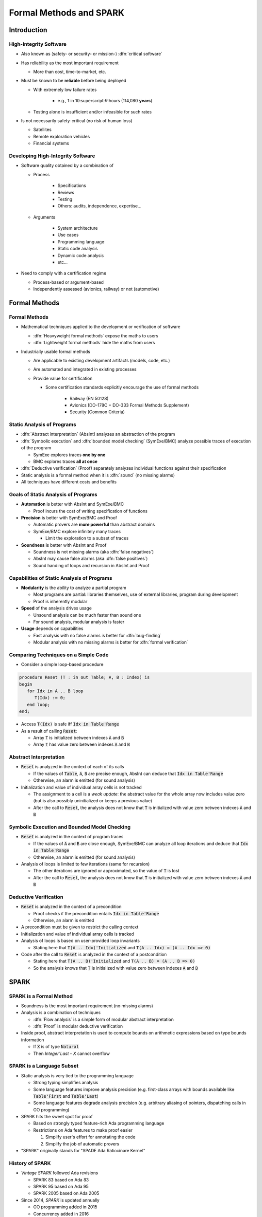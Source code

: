 **************************
Formal Methods and SPARK
**************************

..
    Coding language

.. role:: ada(code)
    :language: Ada

..
    Math symbols

.. |rightarrow| replace:: :math:`\rightarrow`
.. |forall| replace:: :math:`\forall`
.. |exists| replace:: :math:`\exists`
.. |equivalent| replace:: :math:`\iff`

..
    Miscellaneous symbols

.. |checkmark| replace:: :math:`\checkmark`

==============
Introduction
==============

-------------------------
High-Integrity Software
-------------------------

* Also known as (safety- or security- or mission-) :dfn:`critical software`

* Has reliability as the most important requirement

  - More than cost, time-to-market, etc.

* Must be known to be **reliable** before being deployed

  - With extremely low failure rates

        + e.g., 1 in 10:superscript:`9` hours (114,080 **years**)

  - Testing alone is insufficient and/or infeasible for such rates

* Is not necessarily safety-critical (no risk of human loss)

  - Satellites
  - Remote exploration vehicles
  - Financial systems

------------------------------------
Developing High-Integrity Software
------------------------------------

* Software quality obtained by a combination of

  - Process

        + Specifications
        + Reviews
        + Testing
        + Others: audits, independence, expertise...

  - Arguments

        + System architecture
        + Use cases
        + Programming language
        + Static code analysis
        + Dynamic code analysis
        + etc...

* Need to comply with a certification regime

  - Process-based or argument-based
  - Independently assessed (avionics, railway) or not (automotive)

================
Formal Methods
================

----------------
Formal Methods
----------------

* Mathematical techniques applied to the development or verification of
  software

  - :dfn:`Heavyweight formal methods` expose the maths to users

  - :dfn:`Lightweight formal methods` hide the maths from users

* Industrially usable formal methods

  - Are applicable to existing development artifacts (models, code, etc.)

  - Are automated and integrated in existing processes

  - Provide value for certification

    - Some certification standards explicitly encourage the use of formal
      methods

        + Railway (EN 50128)
        + Avionics (DO-178C + DO-333 Formal Methods Supplement)
        + Security (Common Criteria)

-----------------------------
Static Analysis of Programs
-----------------------------

* :dfn:`Abstract interpretation` (AbsInt) analyzes an abstraction of the program

* :dfn:`Symbolic execution` and :dfn:`bounded model checking` (SymExe/BMC) analyze
  possible traces of execution of the program

  - SymExe explores traces **one by one**

  - BMC explores traces **all at once**

* :dfn:`Deductive verification` (Proof) separately analyzes individual functions
  against their specification

* Static analysis is a formal method when it is :dfn:`sound` (no missing alarms)

* All techniques have different costs and benefits

--------------------------------------
Goals of Static Analysis of Programs
--------------------------------------

* **Automation** is better with AbsInt and SymExe/BMC

  - Proof incurs the cost of writing specification of functions

* **Precision** is better with SymExe/BMC and Proof

  - Automatic provers are **more powerful** than abstract domains
  - SymExe/BMC explore infinitely many traces

    + Limit the exploration to a subset of traces

* **Soundness** is better with AbsInt and Proof

  - Soundness is not missing alarms (aka :dfn:`false negatives`)
  - AbsInt may cause false alarms (aka :dfn:`false positives`)
  - Sound handing of loops and recursion in AbsInt and Proof

---------------------------------------------
Capabilities of Static Analysis of Programs
---------------------------------------------

* **Modularity** is the ability to analyze a partial program

  - Most programs are partial: libraries themselves, use of external libraries,
    program during development

  - Proof is inherently modular

* **Speed** of the analysis drives usage

  - Unsound analysis can be much faster than sound one

  - For sound analysis, modular analysis is faster

* **Usage** depends on capabilities

  - Fast analysis with no false alarms is better for :dfn:`bug-finding`

  - Modular analysis with no missing alarms is better for :dfn:`formal verification`

---------------------------------------
Comparing Techniques on a Simple Code
---------------------------------------

* Consider a simple loop-based procedure

.. code:: ada

   procedure Reset (T : in out Table; A, B : Index) is
   begin
      for Idx in A .. B loop
         T(Idx) := 0;
      end loop;
   end;

* Access :code:`T(Idx)` is safe iff :code:`Idx in Table'Range`

* As a result of calling :code:`Reset`:

  - Array :code:`T` is initialized between indexes :code:`A` and :code:`B`

  - Array :code:`T` has value zero between indexes :code:`A` and :code:`B`

-------------------------
Abstract Interpretation
-------------------------

* :code:`Reset` is analyzed in the context of each of its calls

  - If the values of :code:`Table`, :code:`A`, :code:`B` are precise enough,
    AbsInt can deduce that :code:`Idx in Table'Range`

  - Otherwise, an alarm is emitted (for sound analysis)

* Initialization and value of individual array cells is not tracked

  - The assignment to a cell is a *weak update*: the abstract value for the
    whole array now includes value zero (but is also possibly uninitialized or
    keeps a previous value)

  - After the call to :code:`Reset`, the analysis does not know that :code:`T`
    is initialized with value zero between indexes :code:`A` and :code:`B`

-----------------------------------------------
Symbolic Execution and Bounded Model Checking
-----------------------------------------------

* :code:`Reset` is analyzed in the context of program traces

  - If the values of :code:`A` and :code:`B` are close enough, SymExe/BMC can
    analyze all loop iterations and deduce that :code:`Idx in Table'Range`

  - Otherwise, an alarm is emitted (for sound analysis)

* Analysis of loops is limited to few iterations (same for recursion)

  - The other iterations are ignored or approximated, so the value of :code:`T`
    is lost

  - After the call to :code:`Reset`, the analysis does not know that :code:`T`
    is initialized with value zero between indexes :code:`A` and :code:`B`

------------------------
Deductive Verification
------------------------

* :code:`Reset` is analyzed in the context of a precondition

  - Proof checks if the precondition entails :code:`Idx in Table'Range`

  - Otherwise, an alarm is emitted

* A precondition must be given to restrict the calling context

* Initialization and value of individual array cells is tracked

* Analysis of loops is based on user-provided loop invariants

  - Stating here that :code:`T(A .. Idx)'Initialized` and :code:`T(A .. Idx) =
    (A .. Idx => 0)`

* Code after the call to :code:`Reset` is analyzed in the context of a
  postcondition

  - Stating here that :code:`T(A .. B)'Initialized` and :code:`T(A .. B) =
    (A .. B => 0)`

  - So the analysis knows that :code:`T` is initialized with value zero between
    indexes :code:`A` and :code:`B`

=======
SPARK
=======

--------------------------
SPARK is a Formal Method
--------------------------

* Soundness is the most important requirement (no missing alarms)

* Analysis is a combination of techniques

  - :dfn:`Flow analysis` is a simple form of modular abstract interpretation

  - :dfn:`Proof` is modular deductive verification

* Inside proof, abstract interpretation is used to compute bounds on arithmetic
  expressions based on type bounds information

  - If :code:`X` is of type :code:`Natural`

  - Then `Integer'Last - X` cannot overflow

----------------------------
SPARK is a Language Subset
----------------------------

* Static analysis is very tied to the programming language

  - Strong typing simplifies analysis

  - Some language features improve analysis precision (e.g. first-class arrays
    with bounds available like :code:`Table'First` and :code:`Table'Last`)

  - Some language features degrade analysis precision (e.g. arbitrary aliasing
    of pointers, dispatching calls in OO programming)

* SPARK hits the sweet spot for proof

  - Based on strongly typed feature-rich Ada programming language

  - Restrictions on Ada features to make proof easier

    1. Simplify user's effort for annotating the code

    2. Simplify the job of automatic provers

* "SPARK" originally stands for "SPADE Ada Ratiocinare Kernel"

------------------
History of SPARK
------------------

* *Vintage SPARK* followed Ada revisions

  - SPARK 83 based on Ada 83

  - SPARK 95 based on Ada 95

  - SPARK 2005 based on Ada 2005

* Since 2014, *SPARK* is updated annually

  - OO programming added in 2015

  - Concurrency added in 2016

  - Type invariants added in 2017

  - Pointers added in 2019

============================
Applying SPARK in Practice
============================

------------------------------
Levels of Software Assurance
------------------------------

* Various reasons for using SPARK

* Levels of software assurance

  1. **Stone level** - valid SPARK

  2. **Bronze level** - initialization and correct data flow

  3. **Silver level** - absence of run-time errors (AoRTE)

  4. **Gold level** - proof of key integrity properties

  5. **Platinum level** - full functional proof of requirements

* Higher levels are more costly to achieve

* Higher levels build on lower levels

  - Project can decide to move to higher level later

---------------------------
Objectives of Using SPARK
---------------------------

* Safe coding standard for critical software

  - Typically achieved at Stone or Bronze levels

* Prove absence of run-time errors (AoRTE)

  - Achieved at Silver level

* Prove correct integration between components

  - Particular case is correct API usage

* Prove functional correctness

* Ensure correct behavior of parameterized software

* Safe optimization of run-time checks

* Address data and control coupling

* Ensure portability of programs

.. container:: speakernote

   Details of objectives are in section 8.2 of SPARK UG.

-------------------
Project Scenarios
-------------------

* Maintenance and evolution of existing Ada software

  - Requires migration to SPARK of a part of the codebase

  - Fine-grain control over parts in SPARK or in Ada

  - Migration guide available

    :url:`https://www.adacore.com/books/implementation-guidance-spark`

  - Can progressively move to higher assurance levels

* New developments in SPARK

  - Either completely in SPARK

  - More often interfacing with other code in Ada/C/C++, etc.

======
Quiz
======

-----------------------
Quiz - Formal Methods
-----------------------

Which statement is correct?

   A. A formal method analyses code.
   B. :answer:`A formal method has no missing alarms.`
   C. A formal method has no false alarms.
   D. Static analysis of programs should be automatic, precise and sound.

.. container:: animate

   Explanations

   A. Formal methods can also apply to requirements, models, data, etc.
   B. Correct
   C. To achieve soundness, it may be impossible to avoid false alarms.
   D. Not all three at the same time.

--------------
Quiz - SPARK
--------------

Which statement is correct?

   A. SPARK is a recent programming language.
   B. SPARK is based on proof.
   C. SPARK analysis can be applied to any Ada program.
   D. :answer:`SPARK requires annotating the code with specifications`.

.. container:: animate

   Explanations

   A. SPARK is a subset of Ada dating back to the 80s.
   B. SPARK is also based on flow analysis which is a form of abstract interpretation.
   C. SPARK subset restricts the features of Ada for proof.
   D. Correct

--------------------------
Quiz - SPARK in Practice
--------------------------

Which statement is correct?

   A. :answer:`There are 5 levels of software assurance with SPARK.`
   B. Proving absence of run-time errors is hard with SPARK.
   C. Full functional correctness is impossible to prove with SPARK.
   D. SPARK code cannot be mixed with other programming languages.

.. container:: animate

   Explanations

   A. Correct
   B. AoRTE is a common objective with SPARK because it is simple.
   C. Full functional correctness is hard but can be achieved.
   D. SPARK code can be interfaced with code in Ada/C/C++, etc.

=========
Summary
=========

--------------------------
Formal Methods and SPARK
--------------------------

* Development of large, complex software is difficult

  - Especially so for high-integrity software

* Formal methods can be used industrially

  - During development and verification

  - To address objectives of certification

  - They must be sound (no missing alarm) in general

* SPARK is an industrially usable formal method

  - Based on flow analysis and proof

  - At various levels of software assurance
